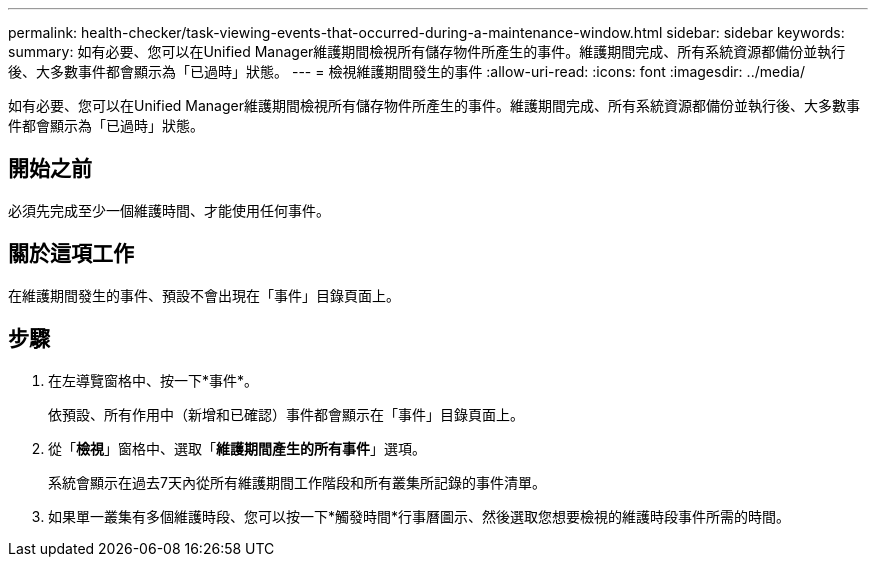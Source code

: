 ---
permalink: health-checker/task-viewing-events-that-occurred-during-a-maintenance-window.html 
sidebar: sidebar 
keywords:  
summary: 如有必要、您可以在Unified Manager維護期間檢視所有儲存物件所產生的事件。維護期間完成、所有系統資源都備份並執行後、大多數事件都會顯示為「已過時」狀態。 
---
= 檢視維護期間發生的事件
:allow-uri-read: 
:icons: font
:imagesdir: ../media/


[role="lead"]
如有必要、您可以在Unified Manager維護期間檢視所有儲存物件所產生的事件。維護期間完成、所有系統資源都備份並執行後、大多數事件都會顯示為「已過時」狀態。



== 開始之前

必須先完成至少一個維護時間、才能使用任何事件。



== 關於這項工作

在維護期間發生的事件、預設不會出現在「事件」目錄頁面上。



== 步驟

. 在左導覽窗格中、按一下*事件*。
+
依預設、所有作用中（新增和已確認）事件都會顯示在「事件」目錄頁面上。

. 從「*檢視*」窗格中、選取「*維護期間產生的所有事件*」選項。
+
系統會顯示在過去7天內從所有維護期間工作階段和所有叢集所記錄的事件清單。

. 如果單一叢集有多個維護時段、您可以按一下*觸發時間*行事曆圖示、然後選取您想要檢視的維護時段事件所需的時間。

